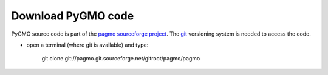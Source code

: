 .. _howtodownload:

Download PyGMO code
======================

PyGMO source code is part of the `pagmo sourceforge project <http://sourceforge.net/projects/pagmo/>`_.
The `git <http://git-scm.com/>`_ versioning system is needed to access the code. 

* open a terminal (where git is available) and type:

    git clone git://pagmo.git.sourceforge.net/gitroot/pagmo/pagmo


